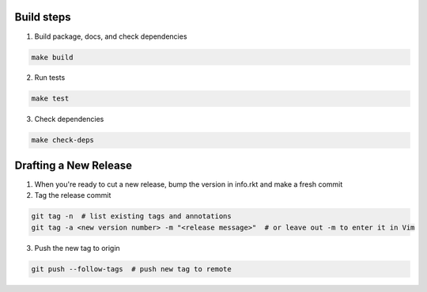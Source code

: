 Build steps
===========

1. Build package, docs, and check dependencies

.. code-block:: bash

  make build

2. Run tests

.. code-block:: bash

  make test

3. Check dependencies

.. code-block:: bash

  make check-deps

Drafting a New Release
======================

1. When you're ready to cut a new release, bump the version in info.rkt and make a fresh commit

2. Tag the release commit

.. code-block:: bash

  git tag -n  # list existing tags and annotations
  git tag -a <new version number> -m "<release message>"  # or leave out -m to enter it in Vim

3. Push the new tag to origin

.. code-block:: bash

  git push --follow-tags  # push new tag to remote
